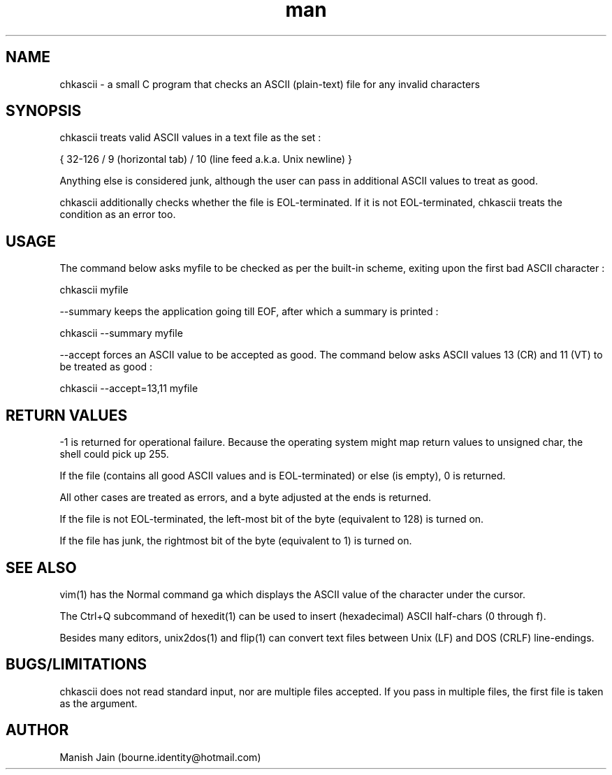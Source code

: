 .TH man 1 "08 December" "1.2" "chkascii man page"

.SH NAME
chkascii \- a small C program that checks an ASCII (plain-text) file
for any invalid characters

.SH SYNOPSIS
chkascii treats valid ASCII values in a text file as the set :

{ 32-126 / 9 (horizontal tab) / 10 (line feed a.k.a. Unix newline) }

Anything else is considered junk, although the user can pass in
additional ASCII values to treat as good.

chkascii additionally checks whether the file is EOL-terminated.
If it is not EOL-terminated, chkascii treats the condition as an
error too.

.SH USAGE
The command below asks myfile to be checked as per the built-in scheme,
exiting upon the first bad ASCII character :

chkascii myfile

--summary keeps the application going till EOF, after which a summary
is printed :

chkascii --summary myfile

--accept forces an ASCII value to be accepted as good.
The command below asks ASCII values 13 (CR) and 11 (VT) to be treated
as good :

chkascii --accept=13,11 myfile

.SH RETURN VALUES
-1 is returned for operational failure. Because the operating system
might map return values to unsigned char, the shell could pick up 255.

If the file (contains all good ASCII values and is EOL-terminated)
or else (is empty), 0 is returned.

All other cases are treated as errors, and a byte adjusted at the ends
is returned.

If the file is not EOL-terminated, the left-most bit of the byte
(equivalent to 128) is turned on.

If the file has junk, the rightmost bit of the byte (equivalent to 1)
is turned on.

.SH SEE ALSO
vim(1) has the Normal command ga which displays the ASCII value of the
character under the cursor.

The Ctrl+Q subcommand of hexedit(1) can be used to insert (hexadecimal)
ASCII half-chars (0 through f).

Besides many editors, unix2dos(1) and flip(1) can convert text files
between Unix (LF) and DOS (CRLF) line-endings.

.SH BUGS/LIMITATIONS
chkascii does not read standard input, nor are multiple files accepted.
If you pass in multiple files, the first file is taken as the argument.

.SH AUTHOR
Manish Jain (bourne.identity@hotmail.com)
